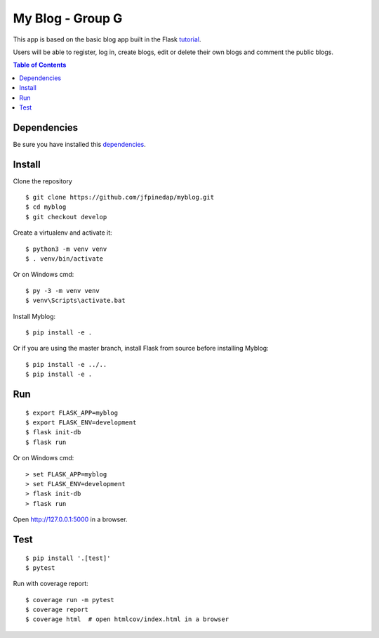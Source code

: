 My Blog - Group G
=================

This app is based on the basic blog app built in the Flask `tutorial`_.

.. _tutorial: https://flask.palletsprojects.com/tutorial/

Users will be able to register, log in, create blogs, edit or delete their own blogs and comment the public blogs.

.. contents:: Table of Contents
   :depth: 2

Dependencies
------------

Be sure you have installed this `dependencies`_.

.. _dependencies: https://flask.palletsprojects.com/en/1.1.x/installation/


Install
-------

Clone the repository ::
    
    $ git clone https://github.com/jfpinedap/myblog.git
    $ cd myblog
    $ git checkout develop

Create a virtualenv and activate it::

    $ python3 -m venv venv
    $ . venv/bin/activate

Or on Windows cmd::

    $ py -3 -m venv venv
    $ venv\Scripts\activate.bat

Install Myblog::

    $ pip install -e .

Or if you are using the master branch, install Flask from source before
installing Myblog::

    $ pip install -e ../..
    $ pip install -e .


Run
---

::

    $ export FLASK_APP=myblog
    $ export FLASK_ENV=development
    $ flask init-db
    $ flask run

Or on Windows cmd::

    > set FLASK_APP=myblog
    > set FLASK_ENV=development
    > flask init-db
    > flask run

Open http://127.0.0.1:5000 in a browser.


Test
----

::

    $ pip install '.[test]'
    $ pytest

Run with coverage report::

    $ coverage run -m pytest
    $ coverage report
    $ coverage html  # open htmlcov/index.html in a browser
